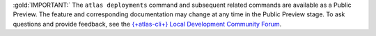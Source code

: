 :gold:`IMPORTANT:` The ``atlas deployments`` command and subsequent related commands are available as a Public Preview. The feature and corresponding documentation may change at any time in the Public Preview stage. To ask questions and provide feedback, see the `{+atlas-cli+} Local Development Community Forum <https://www.mongodb.com/community/forums/tag/local-dev-atlas-cli>`__.
